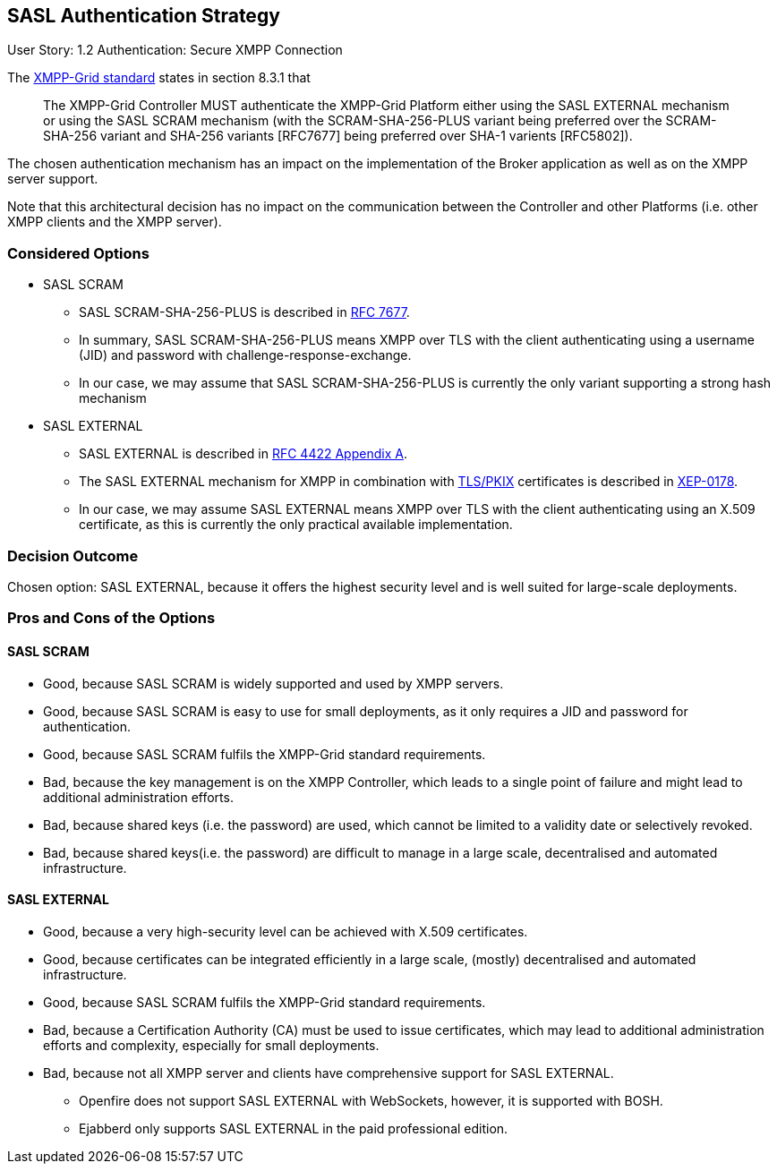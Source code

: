 == SASL Authentication Strategy

User Story: 1.2 Authentication: Secure XMPP Connection

The https://tools.ietf.org/html/draft-ietf-mile-xmpp-grid-05#section-8.3.1[XMPP-Grid standard] states in section 8.3.1 that
____
The XMPP-Grid Controller MUST authenticate the XMPP-Grid Platform either using the SASL EXTERNAL mechanism or using the SASL SCRAM mechanism (with the SCRAM-SHA-256-PLUS variant being preferred over the SCRAM-SHA-256 variant and SHA-256 variants [RFC7677] being preferred over SHA-1 varients [RFC5802]).
____

The chosen authentication mechanism has an impact on the implementation of the Broker application as well as on the XMPP server support.

Note that this architectural decision has no impact on the communication between the Controller and other Platforms (i.e. other XMPP clients and the XMPP server).


=== Considered Options

* SASL SCRAM
** SASL SCRAM-SHA-256-PLUS is described in https://tools.ietf.org/html/rfc7677[RFC 7677].
** In summary, SASL SCRAM-SHA-256-PLUS means XMPP over TLS with the client authenticating using a username (JID) and password with challenge-response-exchange.
** In our case, we may assume that SASL SCRAM-SHA-256-PLUS is currently the only variant supporting a strong hash mechanism 
* SASL EXTERNAL
** SASL EXTERNAL is described in https://tools.ietf.org/html/rfc4422#appendix-A[RFC 4422 Appendix A].
** The SASL EXTERNAL mechanism for XMPP in combination with https://tools.ietf.org/html/rfc5280[TLS/PKIX] certificates is described in https://xmpp.org/extensions/xep-0178.html[XEP-0178].
** In our case, we may assume SASL EXTERNAL means XMPP over TLS with the client authenticating using an X.509 certificate, as this is currently the only practical available implementation.

=== Decision Outcome

Chosen option: SASL EXTERNAL, because it offers the highest security level and is well suited for large-scale deployments.

=== Pros and Cons of the Options

==== SASL SCRAM

* Good, because SASL SCRAM is widely supported and used by XMPP servers.
* Good, because SASL SCRAM is easy to use for small deployments, as it only requires a JID and password for authentication.
* Good, because SASL SCRAM fulfils the XMPP-Grid standard requirements.
* Bad, because the key management is on the XMPP Controller, which leads to a single point of failure and might lead to additional administration efforts.
* Bad, because shared keys (i.e. the password) are used, which cannot be limited to a validity date or selectively revoked.
* Bad, because shared keys(i.e. the password) are difficult to manage in a large scale, decentralised and automated infrastructure.

==== SASL EXTERNAL

* Good, because a very high-security level can be achieved with X.509 certificates.
* Good, because certificates can be integrated efficiently in a large scale, (mostly) decentralised and automated infrastructure.
* Good, because SASL SCRAM fulfils the XMPP-Grid standard requirements.
* Bad, because a Certification Authority (CA) must be used to issue certificates, which may lead to additional administration efforts and complexity, especially for small deployments.
* Bad, because not all XMPP server and clients have comprehensive support for SASL EXTERNAL.
** Openfire does not support SASL EXTERNAL with WebSockets, however, it is supported with BOSH.
** Ejabberd only supports SASL EXTERNAL in the paid professional edition.
